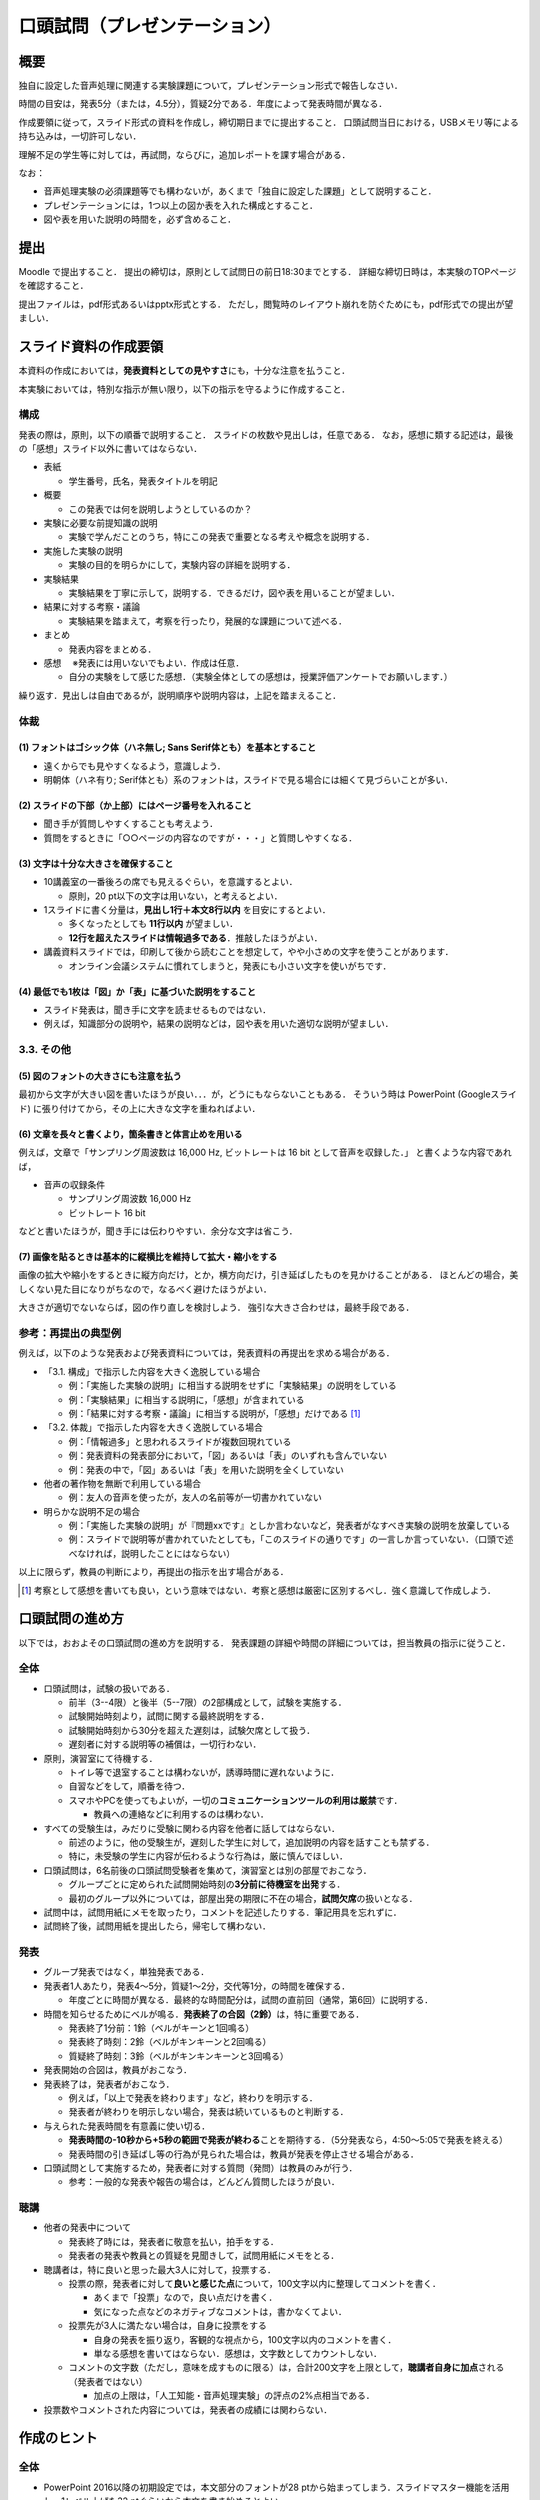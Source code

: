 ******************************
口頭試問（プレゼンテーション）
******************************

.. _1-概要:

概要
-------

独自に設定した音声処理に関連する実験課題について，プレゼンテーション形式で報告しなさい．

時間の目安は，発表5分（または，4.5分），質疑2分である．年度によって発表時間が異なる．

作成要領に従って，スライド形式の資料を作成し，締切期日までに提出すること．
口頭試問当日における，USBメモリ等による持ち込みは，一切許可しない．

理解不足の学生等に対しては，再試問，ならびに，追加レポートを課す場合がある．

なお：

-  音声処理実験の必須課題等でも構わないが，あくまで「独自に設定した課題」として説明すること．
-  プレゼンテーションには，1つ以上の図か表を入れた構成とすること．
-  図や表を用いた説明の時間を，必ず含めること．

.. _2-提出:

提出
-------

Moodle で提出すること．
提出の締切は，原則として試問日の前日18:30までとする．
詳細な締切日時は，本実験のTOPページを確認すること．

提出ファイルは，pdf形式あるいはpptx形式とする．
ただし，閲覧時のレイアウト崩れを防ぐためにも，pdf形式での提出が望ましい．

.. _3-スライド資料の作成要領:

スライド資料の作成要領
-------------------------

本資料の作成においては，\ **発表資料としての見やすさ**\ にも，十分な注意を払うこと．

本実験においては，特別な指示が無い限り，以下の指示を守るように作成すること．

.. _31-構成:

構成
~~~~~~~~~

発表の際は，原則，以下の順番で説明すること．
スライドの枚数や見出しは，任意である．
なお，感想に類する記述は，最後の「感想」スライド以外に書いてはならない．

-  表紙

   -  学生番号，氏名，発表タイトルを明記

-  概要

   -  この発表では何を説明しようとしているのか？

-  実験に必要な前提知識の説明

   -  実験で学んだことのうち，特にこの発表で重要となる考えや概念を説明する．

-  実施した実験の説明

   -  実験の目的を明らかにして，実験内容の詳細を説明する．

-  実験結果

   -  実験結果を丁寧に示して，説明する．できるだけ，図や表を用いることが望ましい．

-  結果に対する考察・議論

   -  実験結果を踏まえて，考察を行ったり，発展的な課題について述べる．

-  まとめ

   -  発表内容をまとめる．

-  感想 　※発表には用いないでもよい．作成は任意．

   -  自分の実験をして感じた感想．（実験全体としての感想は，授業評価アンケートでお願いします．）

繰り返す．見出しは自由であるが，説明順序や説明内容は，上記を踏まえること．

.. _32-体裁:

体裁
~~~~~~~~~

.. _1-フォントはゴシック体ハネ無し-sans-serif体ともを基本とすること:

(1) フォントはゴシック体（ハネ無し; Sans Serif体とも）を基本とすること
^^^^^^^^^^^^^^^^^^^^^^^^^^^^^^^^^^^^^^^^^^^^^^^^^^^^^^^^^^^^^^^^^^^^^^

-  遠くからでも見やすくなるよう，意識しよう．
-  明朝体（ハネ有り;
   Serif体とも）系のフォントは，スライドで見る場合には細くて見づらいことが多い．

.. _2-スライドの下部か上部にはページ番号を入れること:

(2) スライドの下部（か上部）にはページ番号を入れること
^^^^^^^^^^^^^^^^^^^^^^^^^^^^^^^^^^^^^^^^^^^^^^^^^^^^^^

-  聞き手が質問しやすくすることも考えよう．
-  質問をするときに「○○ページの内容なのですが・・・」と質問しやすくなる．

.. _3-文字は十分な大きさを確保すること:

(3) 文字は十分な大きさを確保すること
^^^^^^^^^^^^^^^^^^^^^^^^^^^^^^^^^^^^

-  10講義室の一番後ろの席でも見えるぐらい，を意識するとよい．

   -  原則，20 pt以下の文字は用いない，と考えるとよい．

-  1スライドに書く分量は，\ **見出し1行＋本文8行以内**
   を目安にするとよい．

   -  多くなったとしても **11行以内** が望ましい．
   -  **12行を超えたスライドは情報過多である**\ ．推敲したほうがよい．

-  講義資料スライドでは，印刷して後から読むことを想定して，やや小さめの文字を使うことがあります．

   -  オンライン会議システムに慣れてしまうと，発表にも小さい文字を使いがちです．

.. _4-最低でも1枚は図か表に基づいた説明をすること:

(4) 最低でも1枚は「図」か「表」に基づいた説明をすること
^^^^^^^^^^^^^^^^^^^^^^^^^^^^^^^^^^^^^^^^^^^^^^^^^^^^^^^

-  スライド発表は，聞き手に文字を読ませるものではない．
-  例えば，知識部分の説明や，結果の説明などは，図や表を用いた適切な説明が望ましい．

.. _33-その他:

3.3. その他
~~~~~~~~~~~

.. _5-図のフォントの大きさにも注意を払う:

(5) 図のフォントの大きさにも注意を払う
^^^^^^^^^^^^^^^^^^^^^^^^^^^^^^^^^^^^^^

最初から文字が大きい図を書いたほうが良い．．．が，どうにもならないこともある．
そういう時は PowerPoint (Googleスライド)
に張り付けてから，その上に大きな文字を重ねればよい．

.. _6-文章を長々と書くより箇条書きと体言止めを用いる:

(6) 文章を長々と書くより，箇条書きと体言止めを用いる
^^^^^^^^^^^^^^^^^^^^^^^^^^^^^^^^^^^^^^^^^^^^^^^^^^^^

例えば，文章で「サンプリング周波数は 16,000 Hz, ビットレートは 16 bit
として音声を収録した．」 と書くような内容であれば，

-  音声の収録条件

   -  サンプリング周波数 16,000 Hz
   -  ビットレート 16 bit

などと書いたほうが，聞き手には伝わりやすい．余分な文字は省こう．

.. _7-画像を貼るときは基本的に縦横比を維持して拡大縮小をする:

(7) 画像を貼るときは基本的に縦横比を維持して拡大・縮小をする
^^^^^^^^^^^^^^^^^^^^^^^^^^^^^^^^^^^^^^^^^^^^^^^^^^^^^^^^^^^^

画像の拡大や縮小をするときに縦方向だけ，とか，横方向だけ，引き延ばしたものを見かけることがある．
ほとんどの場合，美しくない見た目になりがちなので，なるべく避けたほうがよい．

大きさが適切でないならば，図の作り直しを検討しよう．
強引な大きさ合わせは，最終手段である．

.. _34-参考再提出の典型例:

参考：再提出の典型例
~~~~~~~~~~~~~~~~~~~~~~~~~

例えば，以下のような発表および発表資料については，発表資料の再提出を求める場合がある．

-  「3.1. 構成」で指示した内容を大きく逸脱している場合

   -  例：「実施した実験の説明」に相当する説明をせずに「実験結果」の説明をしている
   -  例：「実験結果」に相当する説明に，「感想」が含まれている
   -  例：「結果に対する考察・議論」に相当する説明が，「感想」だけである [#kansou]_

-  「3.2. 体裁」で指示した内容を大きく逸脱している場合

   -  例：「情報過多」と思われるスライドが複数回現れている
   -  例：発表資料の発表部分において，「図」あるいは「表」のいずれも含んでいない
   -  例：発表の中で，「図」あるいは「表」を用いた説明を全くしていない

-  他者の著作物を無断で利用している場合

   -  例：友人の音声を使ったが，友人の名前等が一切書かれていない

-  明らかな説明不足の場合

   -  例：「実施した実験の説明」が『問題xxです』としか言わないなど，発表者がなすべき実験の説明を放棄している
   -  例：スライドで説明等が書かれていたとしても，「このスライドの通りです」の一言しか言っていない．（口頭で述べなければ，説明したことにはならない）

以上に限らず，教員の判断により，再提出の指示を出す場合がある．

.. [#kansou] 考察として感想を書いても良い，という意味ではない．考察と感想は厳密に区別するべし．強く意識して作成しよう．

.. _4-口頭試問の進め方:

口頭試問の進め方
-------------------

以下では，おおよその口頭試問の進め方を説明する．
発表課題の詳細や時間の詳細については，担当教員の指示に従うこと．

.. _41-全体:

全体
~~~~~~~~~

-  口頭試問は，試験の扱いである．

   -  前半（3--4限）と後半（5--7限）の2部構成として，試験を実施する．
   -  試験開始時刻より，試問に関する最終説明をする．
   -  試験開始時刻から30分を超えた遅刻は，試験欠席として扱う．
   -  遅刻者に対する説明等の補償は，一切行わない．

-  原則，演習室にて待機する．

   -  トイレ等で退室することは構わないが，誘導時間に遅れないように．
   -  自習などをして，順番を待つ．
   -  スマホやPCを使ってもよいが，一切の\ **コミュニケーションツールの利用は厳禁**\ です．

      -  教員への連絡などに利用するのは構わない．

-  すべての受験生は，みだりに受験に関わる内容を他者に話してはならない．

   -  前述のように，他の受験生が，遅刻した学生に対して，追加説明の内容を話すことも禁ずる．
   -  特に，未受験の学生に内容が伝わるような行為は，厳に慎んでほしい．

-  口頭試問は，6名前後の口頭試問受験者を集めて，演習室とは別の部屋でおこなう．

   -  グループごとに定められた試問開始時刻の\ **3分前に待機室を出発**\ する．
   -  最初のグループ以外については，部屋出発の期限に不在の場合，\ **試問欠席**\ の扱いとなる．

-  試問中は，試問用紙にメモを取ったり，コメントを記述したりする．筆記用具を忘れずに．
-  試問終了後，試問用紙を提出したら，帰宅して構わない．

.. _42-発表:

発表
~~~~~~~~~

-  グループ発表ではなく，単独発表である．
-  発表者1人あたり，発表4～5分，質疑1～2分，交代等1分，の時間を確保する．

   -  年度ごとに時間が異なる．最終的な時間配分は，試問の直前回（通常，第6回）に説明する．

-  時間を知らせるためにベルが鳴る．\ **発表終了の合図（2鈴）**\ は，特に重要である．

   -  発表終了1分前：1鈴（ベルがキーンと1回鳴る）
   -  発表終了時刻：2鈴（ベルがキンキーンと2回鳴る）
   -  質疑終了時刻：3鈴（ベルがキンキンキーンと3回鳴る）

-  発表開始の合図は，教員がおこなう．
-  発表終了は，発表者がおこなう．

   -  例えば，「以上で発表を終わります」など，終わりを明示する．
   -  発表者が終わりを明示しない場合，発表は続いているものと判断する．

-  与えられた発表時間を有意義に使い切る．

   -  **発表時間の-10秒から+5秒の範囲で発表が終わる**\ ことを期待する．（5分発表なら，4:50～5:05で発表を終える）
   -  発表時間の引き延ばし等の行為が見られた場合は，教員が発表を停止させる場合がある．

-  口頭試問として実施するため，発表者に対する質問（発問）は教員のみが行う．

   -  参考：一般的な発表や報告の場合は，どんどん質問したほうが良い．

.. _43-聴講:

聴講
~~~~~~~~~

-  他者の発表中について

   -  発表終了時には，発表者に敬意を払い，拍手をする．
   -  発表者の発表や教員との質疑を見聞きして，試問用紙にメモをとる．

-  聴講者は，特に良いと思った最大3人に対して，投票する．

   -  投票の際，発表者に対して\ **良いと感じた点**\ について，100文字以内に整理してコメントを書く．

      -  あくまで「投票」なので，良い点だけを書く．
      -  気になった点などのネガティブなコメントは，書かなくてよい．

   -  投票先が3人に満たない場合は，自身に投票をする

      -  自身の発表を振り返り，客観的な視点から，100文字以内のコメントを書く．
      -  単なる感想を書いてはならない．感想は，文字数としてカウントしない．

   -  コメントの文字数（ただし，意味を成すものに限る）は，合計200文字を上限として，\ **聴講者自身に加点**\ される（発表者ではない）

      -  加点の上限は，「人工知能・音声処理実験」の評点の2%点相当である．

-  投票数やコメントされた内容については，発表者の成績には関わらない．

.. _5-作成のヒント:

作成のヒント
---------------

.. _51-全体:

全体
~~~~~~~~~

-  PowerPoint 2016以降の初期設定では，本文部分のフォントが28
   ptから始まってしまう．スライドマスター機能を活用し，1レベル上げた32
   ptぐらいから本文を書き始めるとよい．
-  下図の時間配分を意識して，スライドを用意するとよい．

.. figure:: _static/img/Example_4_5min_presentation.png
    :scale: 60%

    時間配分の例1 (発表4.5分)

.. figure:: _static/img/Example_5_0min_presentation.png
    :scale: 60%

    時間配分の例1 (発表5.0分)

.. _52概要:

「概要」
~~~~~~~~~~~~

-  1スライドで\ **30秒から60秒**\ 程度を目安に説明するとよい．
-  例えば，「１．本実験の目的」，「２．実験内容」，「３．実験結果」を簡潔にまとめるとよい

   -  なお，ここでいう「（本）実験」は音声処理実験全体ではなく，自身が発表しようとする内容のこと，である．

-  画像処理実験を模した内容を使いながら，概要として述べるべき内容の例を挙げよう．

   -  注：あくまで，「例」である．同じレイアウトにする必要は，全く無い．

.. raw:: html

   <div style="border: solid 1px black; margin-left: 60px; margin-right: 60px"">

**概要**

-  本実験の目的

   -  画像をC言語で処理する方法や，ファイルとして保存する方法を理解すること

-  実験内容

   -  用意された小さな画像と自分で撮影した大きな画像の2種類を用意して，PPMファイルを分析する
   -  PPMとJPEGという2種類のフォーマットの画像ファイルを用意して，C言語で利用する
   -  画素値を直接操作することで任意の画像作成を試みる

-  実験結果

   -  PPMファイルはヘッダ部と画素データ部の2つで構成されていた

      -  ヘッダ部には画像の縦横やカラー・白黒の別が保管されていた
      -  画素データ部は各画素の輝度の強さを数値で表現していた．
      -  白黒画像の場合は1バイト，カラー画像の場合は赤青緑の順の3バイトであった．

   -  JPEGファイルはPPMファイルに変換することで，C言語でも容易に利用可能であった
   -  画素値を直接操作する関数を作り，赤青緑の丸をずらして重ねた図を作成することができた

.. raw:: html

   </div>


-  ただし，上記の例では，内容が多すぎる．

   -  上記は，述べるべき内容を，下書き程度にリストアップしているに過ぎない．
   -  上記例ならば，\ **実験内容は，1～2つ（1～2行程度），結果は，2～3つ（2～3行程度）に絞るとよい．**

-  発表では，内容を絞る必要がある．

   -  実験内容を抽象的な書き方にして，全体の数を減らしても，「内容」は，全く減らない．
   -  話すべき内容を精査せよ．

.. _53実験に必要な前提知識の説明:

「実験に必要な前提知識の説明」
~~~~~~~~~~~~~~~~~~~~~~~~~~~~~~~~~~

.. raw:: html

   <!--※ここは2018年度では省略して構わない-->

-  1スライドで\ **30秒から60秒**\ 程度を目安に説明するとよい．
-  スライドのタイトルは，適切なものに変えよう．

   -  「実験に必要な前提知識の説明」というタイトルでは，情報量が少ない．
   -  例えば，スペクトログラムの説明をするなら「スペクトログラムとは？」などのタイトルにする．

-  このページの意義は，聴衆に自分がやろうとしていることを知識として伝えること，にある

   -  例えば，スペクトログラムの比較をすることが主眼となる発表であれば，「スペクトログラムとは何か？」について，最低限の説明は必要であろう．
   -  特に，「音Aと音Bの，スペクトログラムのこことここを比較すると，こうなっていた．」という発表をしたいのであれば，「なぜ「ここ」に注目するのか？」を聴衆にわからせる必要がある．（「ここ」には，どんな情報が入っていると考えているのか，を相手に伝える，と言い換えても良い．）

.. _54実施した実験の説明実験結果実験結果に対する考察議論:

「実施した実験の説明」「実験結果」「実験結果に対する考察・議論」
~~~~~~~~~~~~~~~~~~~~~~~~~~~~~~~~~~~~~~~~~~~~~~~~~~~~~~~~~~~~~~~~~~~~

-  発表時間とページ数を，最も割り当てる箇所になるだろう．

   -  むやみにページ数を増やすことのないように留意すること．1スライドで\ **30秒以上**\ は使うつもりで作成すること．
   -  アニメーション的な意図でもない限り，1ページあたり30秒未満のスライドは内容が薄い，と思ったほうが良い．

-  スライドの見出しは，各自で変えれば良い．

   -  実験結果と考察を同じスライドで説明しても構わないが，説明する際には，明確に区別して話をすること．

-  実験結果の前に，実験の説明は必須である．
-  結果は，図や表として見せただけでは「結果」ではない．

   -  文字として書いて無くとも，口頭説明をしていればよい．発表中に教員がチェックしている．

-  考察は，実験結果ではない．
-  感想は，考察ではない．

.. _55まとめ:

「まとめ」
~~~~~~~~~~~~~~

-  1スライドで\ **15～30秒**\ 程度は説明できるように，全体の説明の余裕を持ちたい．
-  例えば，「１．実験目的（概要の再確認）」，「２．実験結果のまとめ」，「３．今後の課題」などを書くとよい

   -  今後の課題としては，例えば，「目的のために実施したかったが未達成であった内容」を考えてみるとよい．
   -  「概要」で説明した画像実験の例で例えると，「JPEGだけではなくPNGにも対応する」，など．

-  まとめスライドで発表時間を調整するとよい

   -  終了20～30秒前になったら，途中を多少スキップしてでも，まとめスライドの説明に入ったほうがよい
   -  時間が余っている場合でも，まとめスライドで説明を\ **時間通りに終えられる**\ ようにするとよい
   -  あるいは，まとめスライドを出して，「・・・こちらがまとめとなります．以上で発表を終わります．」とするのも一つの手である．

**「概要」と「まとめ」は，最後に読み直して，「矛盾したことを書いていないか？」「伏線の回収忘れが無いか？」などを確認すること！！**

.. _6-プレゼンテーションのコツ:

プレゼンテーションのコツ
---------------------------

-  前を見よう
-  自信をもって大きな声で話そう
-  指し棒を使う場合は，必要な時だけ，スクリーン上を指すことに使いましょう

   -  やたらと振り回したり，伸び縮みさせたりしない
   -  スクリーンを叩いたり，こすったりしない
   -  くるくる回し続ける必要もない
   -  文字をなぞる必要はない --> 前を見よう

      -  なぞらないとわかりにくいと思うなら，そもそもスライドの作り方がまずいかも，と考えたほうがよい

-  早口にならないように注意する

   -  例えば，スライドを切り替える前に一呼吸を置こう．一呼吸置くときには・・・
      --> 前を見よう

-  実験や研究の発表としては，TEDやWWDCなどのエンタテイメント色の強い講演は，参考にしないほうがよいです．

   -  唯一，聴衆を向いている，という点は参考になります． --> 前を見よう

-  制限時間を設けて話すのが苦手な人へ

   -  まずは原稿を作って，練習してみましょう．

      -  頭の中で話したつもり～をしていても，早口になりがちです．
      -  小さい声でも良いので，必ず声を出して練習したほうが良いです．

   -  ただし，発表時に原稿に頼りすぎて下ばかり見ないように． -->
      前を見よう

-  人前で話すことに慣れない人へ

   -  発表前に一回深呼吸しましょう
   -  「発表者を演じる」つもりで，発表してみましょう．自分ではない架空の人物を演じるのです．
   -  原稿を作って練習をしましょう

      -  不安を打ち消すぐらいに，自信を持てるような準備をすることが大事です．
      -  そして，自信が持てたら・・・ --> 前を見よう

